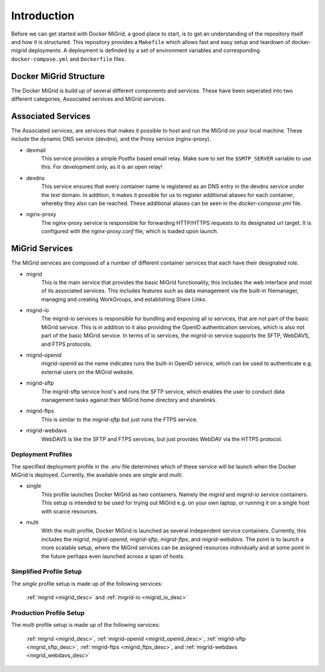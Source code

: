 Introduction
============

Before we can get started with Docker MiGrid, a good place to start, is to get an understanding of the repository itself and how it is structured.
This repository provides a ``Makefile`` which allows fast and easy setup and teardown of docker-migrid deployments.
A deployment is definded by a set of environment variables and corresponding ``docker-compose.yml`` and ``Dockerfile`` files.

.. image:: ../../res/images/docker-compose-workflow.png

Docker MiGrid Structure
-----------------------

The Docker MiGrid is build up of several different components and services.
These have been seperated into two different categories, Associated services and MiGrid services.


Associated Services
-------------------

The Associated services, are services that makes it possible to host and run the MiGrid on your local machine.
These include the dynamic DNS service (devdns), and the Proxy service (nginx-proxy).

- devmail
    This service provides a simple Postfix based email relay. Make sure to set the ``$SMTP_SERVER`` variable to use this.
    For development only, as it is an open relay!

- devdns
    This service ensures that every container name is registered as an DNS entry in the devdns service under the `test` domain.
    In addition, it makes it possible for us to register additional aliases for each container, whereby they also can be reached.
    These additional aliases can be seen in the `docker-compose.yml` file.

- nginx-proxy
    The nginx-proxy service is responsible for forwarding HTTP/HTTPS requests to its designated url target.
    It is configured with the `nginx-proxy.conf` file, which is loaded upon launch.


MiGrid Services
---------------

The MiGrid services are composed of a number of different container services that each have their designated role.

.. _migrid_desc:

- migrid
    This is the main service that provides the basic MiGrid functionality, this includes the web interface and most of 
    its associated services. This includes features such as data management via the built-in filemanager, managing and creating WorkGroups,
    and establishing Share Links.

.. _migrid_io_desc:

- migrid-io
    The migrid-io services is responsible for bundling and exposing all io services, that are not part of the basic MiGrid service.
    This is in addition to it also providing the OpenID authentication services, which is also not part of the basic MiGrid service.
    In terms of io services, the `migrid-io` service supports the SFTP, WebDAVS, and FTPS protocols.

.. _migrid_openid_desc:

- migrid-openid
    migrid-openid as the name indicates runs the built-in OpenID service, which can be used to authenticate e.g. external users on the MiGrid website.

.. _migrid_sftp_desc:

- migrid-sftp
    The migrid-sftp service host's and runs the SFTP service, which enables the user to conduct data management tasks against their
    MiGrid home directory and sharelinks.

.. _migrid_ftps_desc:

- migrid-ftps
    This is similar to the `migrid-sftp` but just runs the FTPS service.

.. _migrid_webdavs_desc:

- migrid-webdavs
    WebDAVS is like the SFTP and FTPS services, but just provides WebDAV via the HTTPS protocol.

Deployment Profiles
~~~~~~~~~~~~~~~~~~~

The specified deployment profile in the `.env` file determines which of these service will be launch when the Docker MiGrid is deployed.
Currently, the available ones are `single` and `multi`.

- single
    This profile launches Docker MiGrid as two containers. Namely the `migrid` and `migrid-io` service containers.
    This setup is intended to be used for trying out MiGrid e.g. on your own laptop, or running it on a single host with scarce resources.

- multi
    With the multi profile, Docker MiGrid is launched as several independent service containers. Currently, this 
    includes the `migrid`, `migrid-openid`, `migrid-sftp`, `migrid-ftps`, and `migrid-webdavs`.
    The point is to launch a more scalable setup, where the MiGrid services can be assigned resources individually and at some point in the future perhaps even launched across a span of hosts.


Simplified Profile Setup
~~~~~~~~~~~~~~~~~~~~~~~~
The `single` profile setup is made up of the following services:

    :ref:`migrid <migrid_desc>` and :ref:`migrid-io <migrid_io_desc>`

Production Profile Setup
~~~~~~~~~~~~~~~~~~~~~~~~~
The `multi` profile setup is made up of the following services:

    :ref:`migrid <migrid_desc>`, :ref:`migrid-openid <migrid_openid_desc>`, :ref:`migrid-sftp <migrid_sftp_desc>`, :ref:`migrid-ftps <migrid_ftps_desc>`, and :ref:`migrid-webdavs <migrid_webdavs_desc>`

